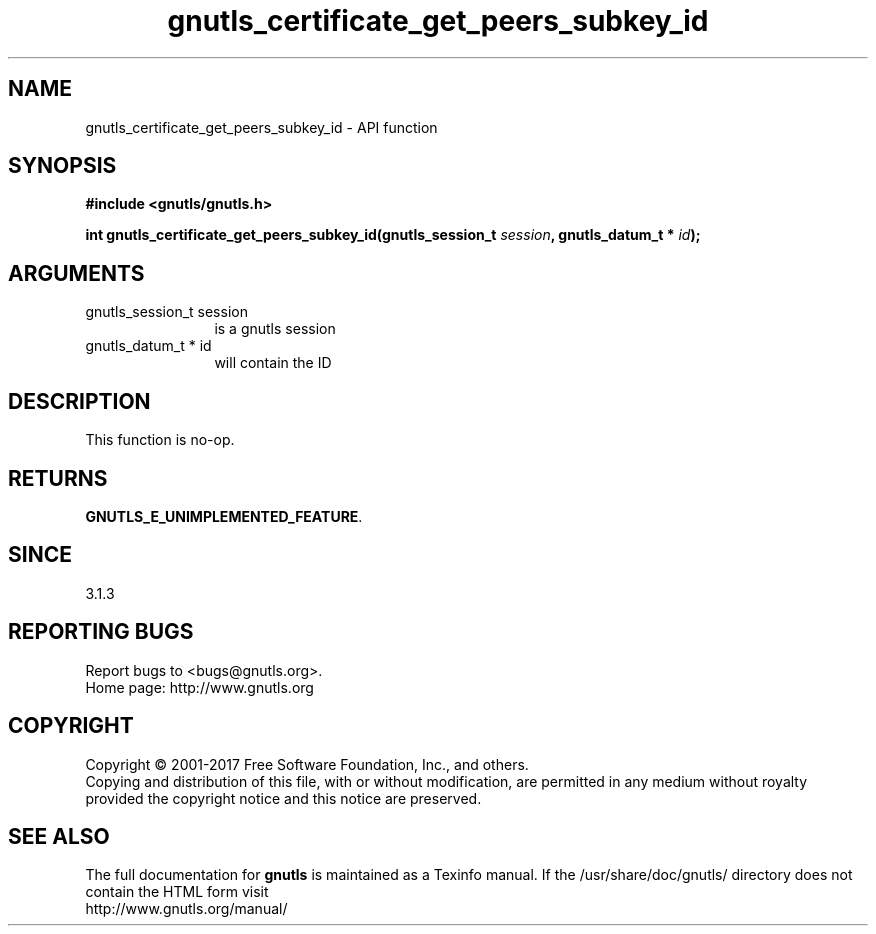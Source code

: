 .\" DO NOT MODIFY THIS FILE!  It was generated by gdoc.
.TH "gnutls_certificate_get_peers_subkey_id" 3 "3.6.1" "gnutls" "gnutls"
.SH NAME
gnutls_certificate_get_peers_subkey_id \- API function
.SH SYNOPSIS
.B #include <gnutls/gnutls.h>
.sp
.BI "int gnutls_certificate_get_peers_subkey_id(gnutls_session_t " session ", gnutls_datum_t * " id ");"
.SH ARGUMENTS
.IP "gnutls_session_t session" 12
is a gnutls session
.IP "gnutls_datum_t * id" 12
will contain the ID
.SH "DESCRIPTION"
This function is no\-op.
.SH "RETURNS"
\fBGNUTLS_E_UNIMPLEMENTED_FEATURE\fP.
.SH "SINCE"
3.1.3
.SH "REPORTING BUGS"
Report bugs to <bugs@gnutls.org>.
.br
Home page: http://www.gnutls.org

.SH COPYRIGHT
Copyright \(co 2001-2017 Free Software Foundation, Inc., and others.
.br
Copying and distribution of this file, with or without modification,
are permitted in any medium without royalty provided the copyright
notice and this notice are preserved.
.SH "SEE ALSO"
The full documentation for
.B gnutls
is maintained as a Texinfo manual.
If the /usr/share/doc/gnutls/
directory does not contain the HTML form visit
.B
.IP http://www.gnutls.org/manual/
.PP
